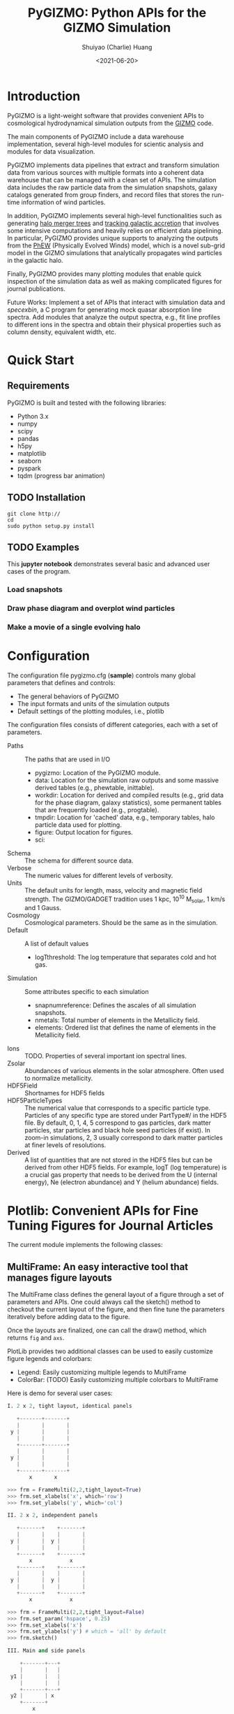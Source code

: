 #+STARTUP: content
#+STARTUP: indent
#+STARTUP: entitiespretty

#+OPTIONS: _:nil

#+TITLE: PyGIZMO: Python APIs for the GIZMO Simulation
#+AUTHOR: Shuiyao (Charlie) Huang
#+DATE: <2021-06-20>
#+EMAIL: shuiyao@umass.edu

* Introduction

PyGIZMO is a light-weight software that provides convenient APIs to cosmological hydrodynamical simulation outputs from the [[http://www.tapir.caltech.edu/~phopkins/Site/GIZMO.html][GIZMO]] code.

The main components of PyGIZMO include a data warehouse implementation, several high-level modules for scientic analysis and modules for data visualization.

PyGIZMO implements data pipelines that extract and transform simulation data from various sources with multiple formats into a coherent data warehouse that can be managed with a clean set of APIs. The simulation data includes the raw particle data from the simulation snapshots, galaxy catalogs generated from group finders, and record files that stores the run-time information of wind particles.

In addition, PyGIZMO implements several high-level functionalities such as generating [[sec:mergertree][halo merger trees]] and [[sec:accretiontracker][tracking galactic accretion]] that involves some intensive computations and heavily relies on efficient data pipelining. In particular, PyGIZMO provides unique supports to analyzing the outputs from the [[https://arxiv.org/abs/2106.01511][PhEW]] (Physically Evolved Winds) model, which is a novel sub-grid model in the GIZMO simulations that analytically propagates wind particles in the galactic halo.

Finally, PyGIZMO provides many plotting modules that enable quick inspection of the simulation data as well as making complicated figures for journal publications.

Future Works: Implement a set of APIs that interact with simulation data and /specexbin/, a C program for generating mock quasar absorption line spectra. Add modules that analyze the output spectra, e.g., fit line profiles to different ions in the spectra and obtain their physical properties such as column density, equivalent width, etc.

* Quick Start

** Requirements

PyGIZMO is built and tested with the following libraries:

#+CAPTION[Lists]: Pre-requisites
+ Python 3.x
+ numpy
+ scipy
+ pandas
+ h5py
+ matplotlib
+ seaborn
+ pyspark
+ tqdm (progress bar animation)

** TODO Installation
#+BEGIN_SRC shell
git clone http://
cd 
sudo python setup.py install
#+END_SRC

** TODO Examples

This *jupyter notebook* demonstrates several basic and advanced user cases of the program.

*** Load snapshots

*** Draw phase diagram and overplot wind particles

*** Make a movie of a single evolving halo


* Configuration

The configuration file pygizmo.cfg (*sample*) controls many global parameters that defines and controls:
+ The general behaviors of PyGIZMO
+ The input formats and units of the simulation outputs
+ Default settings of the plotting modules, i.e., plotlib

The configuration files consists of different categories, each with a set of parameters.

#+CAPTION[Lists]: Categories in the configuration file
+ Paths :: The paths that are used in I/O
           - pygizmo: Location of the PyGIZMO module.
           - data: Location for the simulation raw outputs and some massive derived tables (e.g., phewtable, inittable).
           - workdir: Location for derived and compiled results (e.g., grid data for the phase diagram, galaxy statistics), some permanent tables that are frequently loaded (e.g., progtable).
           - tmpdir: Location for 'cached' data, e.g., temporary tables, halo particle data used for plotting.
           - figure: Output location for figures.
           - sci:
+ Schema :: The schema for different source data.
+ Verbose :: The numeric values for different levels of verbosity.
+ Units :: The default units for length, mass, velocity and magnetic field strength. The GIZMO/GADGET tradition uses 1 kpc, 10^10 M_solar, 1 km/s and 1 Gauss.
+ Cosmology :: Cosmological parameters. Should be the same as in the simulation.
+ Default :: A list of default values
             - logT\under{}threshold: The log temperature that separates cold and hot gas.
+ Simulation :: Some attributes specific to each simulation
                - snapnum\under{}reference: Defines the ascales of all simulation snapshots.
                - n\under{}metals: Total number of elements in the Metallicity field.
                - elements: Ordered list that defines the name of elements in the Metallicity field.
+ Ions :: TODO. Properties of several important ion spectral lines.
+ Zsolar :: Abundances of various elements in the solar atmosphere. Often used to normalize metallicity.
+ HDF5Field :: Shortnames for HDF5 fields
+ HDF5ParticleTypes :: The numerical value that corresponds to a specific particle type. Particles of any specific type are stored under PartType#/ in the HDF5 file. By default, 0, 1, 4, 5 correspond to gas particles, dark matter particles, star particles and black hole seed particles (if exist). In zoom-in simulations, 2, 3 usually correspond to dark matter particles at finer levels of resolutions.
+ Derived :: A list of quantities that are not stored in the HDF5 files but can be derived from other HDF5 fields. For example, logT (log temperature) is a crucial gas property that needs to be derived from the U (internal energy), Ne (electron abundance) and Y (helium abundance) fields.

* Plotlib: Convenient APIs for Fine Tuning Figures for Journal Articles

The current module implements the following classes:

** MultiFrame: An easy interactive tool that manages figure layouts

The MultiFrame class defines the general layout of a figure through a set of parameters and APIs. One could always call the sketch() method to checkout the current layout of the figure, and then fine tune the parameters iteratively before adding data to the figure.

Once the layouts are finalized, one can call the draw() method, which returns ~fig~ and ~axs~.

PlotLib provides two additional classes can be used to easily customize figure legends and colorbars:
  + Legend: Easily customizing multiple legends to MultiFrame
  + ColorBar: (TODO) Easily customizing multiple colorbars to MultiFrame

Here is demo for several user cases:
#+BEGIN_SRC python
I. 2 x 2, tight layout, identical panels

   +-------+-------+
   |       |       |
 y |       |       |
   |       |       |
   +-------+-------+
   |       |       |
 y |       |       |
   |       |       |
   +-------+-------+
       x       x

>>> frm = FrameMulti(2,2,tight_layout=True)
>>> frm.set_xlabels('x', which='row')
>>> frm.set_ylabels('y', which='col')

II. 2 x 2, independent panels

   +-------+    +-------+
   |       |    |       |
 y |       |  y |       |
   |       |    |       |
   +-------+    +-------+
       x            x
   +-------+    +-------+
   |       |    |       |
 y |       |  y |       |
   |       |    |       |
   +-------+    +-------+
       x            x

>>> frm = FrameMulti(2,2,tight_layout=False)
>>> frm.set_param('hspace', 0.25)
>>> frm.set_xlabels('x')
>>> frm.set_ylabels('y') # which = 'all' by default
>>> frm.sketch()

III. Main and side panels

    +-------+---+
    |       |   |
 y1 |       |   |
    |       |   |
    +-------+---+
 y2 |       | x
    +-------+
        x

>>> frm = FrameMulti(2,2)
>>> frm._params.height_ratios = [4, 1]
>>> frm._params.width_ratios = [4, 1]
>>> frm.set_xlabels('x', which=[(1,0),(0,1)])
>>> frm.set_ylabels('y1', which=(0,0))
>>> frm.set_ylabels('y2', which=(1,0))
>>> frm.axisON[3] = False
>>> frm.sketch()

IV. (2) x 3 panels

    +-------+-------+-------+
    |       |       |       |
 y1 |       |       |       |
    |       |       |       |
    |       |       |       |
    +-------+-------+-------+
 y2 |       |       |       |
    +-------+-------+-------+
       x        x       x

>>> frm = FrameMulti(2,3,tight_layout=True)
>>> frm._params.height_ratios = [4, 1]
>>> frm.set_xlabels('x', which='bottom')
>>> frm.set_ylabels('y1', which=(0,0))
>>> frm.set_ylabels('y2', which=(1,0))
>>> frm.sketch()

V. 2 x 2, tight layout with legends

   +-------+-------+ 111
   |       |       | 111
 y |       |       |
   |       |       |
   +-------+-------+
   |    333|       |
 y |       |       |
   |       |       | 2222
   +-------+-------+ 2222
       x       x

>>> frm = FrameMulti(2,2, True)
>>> frm.set_xlabels('xlabel')
>>> frm.set_ylabels('ylabel')

>>> lgd1 = Legend()
>>> lgd1.add_line("lgd1:black line")
>>> frm.add_legend(lgd1, which="upper right", loc="upper right")

>>> lgd2 = Legend()
>>> lgd2.add_patch("lgd2:red patch", fc='red')
>>> frm.add_legend(lgd2, which="lower right", loc="lower right")

>>> lgd3 = Legend()
>>> lgd3.add_line("lgd3:thick blue dashed line", "blue", "--", 2)
>>> frm.add_legend(lgd3, which="lower left", loc="upper right")

>>> frm.set_param('right', 0.80)
>>> frm.sketch()
#+END_SRC

** LinePlot: Interface for line-type plot.

LinePlot provides a unified interface for making line-type plot that includes data from various sources (both models/simulations and observational/experimental data) in a single panel. A popular user case is to compare the GSMFs from many simulations to observational data in a same plot.

It relies on two external files as input:
+ A configuration file (e.g., "lineplot.cfg") that defines the default panel-level attributes (e.g., the x/y limits, labels, tick formats, fontsizes) of different types of plots.
+ A tabular file that defines the color/style schema for various models. The same schema could be used for various types of plots for consistency. Here is an example table:

#+Name: models.dat
| model       | color | style | size | label     |
|-------------+-------+-------+------+-----------|
| l25n288-mfm | red   | -     |    2 | MFM-Hres  |
| l25n144-mfm | red   | --    |    1 | MFM-Lres  |
| l25n288-sph | blue  | -     |    2 | SPH-Hres  |
| l25n144-sph | blue  | --    |    1 | SPH-Lres  |
| baldry12    | black | o     |   12 | Baldry+12 |

Here are some of the advantages of using LinePlot
+ Maintain a consistent color/linestyle schema for each model through a report/paper.
+ Easily build and reload template layouts for various types of plots.

Currently several types (most common ones in extragalactic astronomy) of plots have implemented this interface:
+ LinePlotGSMF: Galactic stellar mass functions
+ LinePlotSMHM: Stellar mass - halo mass functions
+ LinePlotMZR: Mass-metallicity relations

** Map2D: Customizing multi-layer 2D maps for simulations

Map2D is an interface for two-dimensional maps (z = f(x, y)). Most common instance is a density map (2D histogram).

Currently two classes of figures have implemented Map2D:

*** DensityMap: Draw density field for a snapshot

The base layer shows the mass density or temperature distribution of snapshot. The region to display can be a slice from the simulation and at a user defined resolution level. 

A few additional layers can be added to the base layer.
+ Galactic halos :: By default, galactic halos within a given mass range can be displayed as circles whose sizes correspond to the physical radius of the halos.
+ Particles :: A layer of selected particles. Often we overplot wind particles on top of the density map to show the prevalence of galactic winds in a snapshot.
+ (TODO) Contour of different ions (e.g., HI, OVI) :: Note that different ions are sensitive to different physical conditions such as density, temperature and metallicity and therefore trace different structures.

*** PhaseDiagram: Customizing multi-layer phase diagrams



The mass distribution of gas particles in the density-temperature space.

Like in a DensityMap, PhaseDiagram allows a particle layer and a ion contour layer.

** Halo3D: Generating 3D particle layouts for galactic halos

Draw an overall view of the configuration of various types of particles in a selected halo, and two additional views that zoom in on the center of the halo.

One can make a movie (*sample*) showing the evolution of the halo over time by identifying and showing its progenitors in previous snapshots.

* Galaxy and Halo Properties

The ~Analysis~ classes provides functions that compute key diagnostic statistics and analytics for galaxy and halo properties, such as the galactic stellar mass functions (~Gsmf~), stellar mass - halo mass functions (~Smhm~), mass metallicity relation (~Mzr~), halo gas components (~HaloGasComponents~) and halo radial profiles (~RadialProfile~). The results are often saved as permanent tables in designated locations that can be used by the plotting modules for making scientific figures.

** Example: Galactic stellar mass function at multiple redshifts

The following script generates the galactic stellar mass functions at four redshifts from a simulation, saves the result to the work-dir and compares the results with observational data.

Galactic stellar mass function at z = 0,1,2,4
#+BEGIN_SRC python
from simulation import Simulation
from analysis import Gsmf
from plotlib import FrameMulti
from plotlib.lineplot import LinePlot, LinePlotGSMF

# load the simulation
sim = simulation.Simulation("l25n144-test")

# Generate the GSMFs at four redshifts
gsmf = Gsmf(sim)
redshifts = [0.0, 1.0, 2.0, 4.0]
gsmfs.compute(z=redshifts, overwrite=True)

# Make plot
frm = FrameMulti(2, 2, tight_layout=True) # 2 x 2 share-xy
frm.set_xlabels('$\log(M_{gal}/M_\odot)$', loc='bottom')
frm.set_ylabels('$\Phi(M)dMdz$', loc='left')
frm.set_xticks([10.0, 10.5, 11.0, 11.5, 12.0])
frm.set_yticks([-4., -3., -2., -1., 0.0])
frm.draw()

for i, z in enumerate(redshifts):
  lines = LinePlotGSMF(ax=axs[i], models="models.dat")
  lines.add_model('l25n144-test', z=z)
  lines.draw()
#+END_SRC

To compare the results with other simulations and observational data, replace the last section with (with a input file like [[models.dat][this one]]):
#+BEGIN_SRC python
models = ['l25n144-test', 'l25n288-test', 'l25n144-final', 'l25n288-final']
observations = ['baldry12', 'tomczak14', 'tomczak14', 'song16']

for i, z in enumerate(redshifts):
  lines = LinePlotGSMF(ax=axs[i], models="models.dat")
  for model in models:
    lines.add_model(model, z=z)
  lines.add_data(observations[i])
  lines.draw()
#+END_SRC

** Design notes: derived tables and log files

Since some of the computations for derived properties of galaxy and halo properties can be expensive, PyGIZMO automatically saves the results into tabular files at designated locations and keep tracks of any expensive operation that has already been performed on a simulation basis. These results can then be loaded into other modules without having to be re-computed.

PyGIZMO implements this idea using two classes, /DerivedTable/ and /SimLog/, for each simulation/model. Whenever a DerivedTable has been computed and saved, an entry is written into the SimLog with detailed information on how the table was generated (e.g., the parameters that was passed to the ~DerivedTable.build_table() method~). At any time when a particular result is needed, ~DerivedTable.load_table()~ will check the SimLog to see if the table has already been created with the same parameters. If so, unless the keyword overwrite is set to True, the existing result will be loaded. 

The DerivedTable has two sub-classes, PermanentTable and TemporaryTable. The permanent tables are often results that are deterministic and often used, such as the galactic stellar mass functions, merger trees, and the many simulation-level inputs to the [[sec:accretionTracker][accretion tracking engine]]. The temporary tables often have limited usage, are intermediate outputs of a long data pipeline, or depend on user defined parameters.

* Merger Trees
<<sec:mergertree>>
** Halo Merger Trees
Halo merger trees define the relation between two halos at different time. In a simulation, a halo is uniquely determined by a pair Halo(haloId, snapnum), where haloId is the ID of the halo at a particular snapshot (snapnum). 

A halo merger tree reconstructs the assembly history of any halo from a snapshot, locating its main /progenitor/ in all previous snapshots since its formation and defines the relations between all halos at a snapshot to the progenitor at the same snapshot.

The merger trees and the related properties are managed with the ProgTracker class in ~progen.py~.

*** Algorithm
First of all, in each snapshot, one finds the host halo for any halo in the snapshot. The center of a halo must reside within the virial radius of its host halo, which is more massive. The result is saved in a PermanentTable named hostmap.

The main progenitor of any halo in an earlier time is defined as the halo that contains most of its dark matter particles at that snapshot. Since the halo finder only identifies strucutres over a certain mass as halos, the progenitor is not guaranteed to be found if it has not assembled enough mass to be classified as a halo.

A halo from an earlier time is said to be /captured/ by another halo, if most of its mass ends up in a satellite halo of the main descendent of that halo.

** Galaxy Merger Trees


*** Implementation

*Output*
Create /stars_{snapnum}.csv/ for each snapshot
| column  | source  | description                         |
|---------+---------+-------------------------------------|
| snapnum | -       | Integer                             |
| starId  | HDF5    | PID for each star particle          |
| mass    | HDF5    | Mass at this snapshot               |
| galId   | grp     | galId at this snapshot              |
| haloId  | sogrp   | haloId at this snapshot             |
| mainId  | Derived | The Unique galId for the simulation |
| initId  | Derived | First galId after the star formed   |

The mainId file:
| column     | dtype   | description                      |
|------------+---------+----------------------------------|
| mainId     | int64   |                                  |
| snapnum    | int32   |                                  |
| galId      | int32   |                                  |
| hostId     | int32   |                                  |
| Mstar      | float32 | Stellar Mass                     |
| Mtot       | float32 | Galaxy Mass                      |
| Mhost      | float32 | Host Halo Mass                   |
| mainIdNext | int64   | The mainId of its descendent     |

*Find the parent and snaplast of a mainId*
First of all, maybe this information is redundant.

Create a temporary table: galId -> galIdNext

MainId -> galId 
       -> galIdNext (Join, groupby and sortby sum(mass))
       -> MainIdNext (Unique)

Last snapshot: stars having mainId
This snapshot: These stars having different mainId

Brute Force: 
  + Left join by starId to last snapshot, compare mainIdlast and mainId
  + Group by mainIdlast, pick the mainId as max(mass)
    - Expect in most cases mainIdlast == mainId
  + Or. Group by galIdlast, find the galId in the next snapshot
    - galId uniquely determines mainId in the next snapshot

Example:
snap i, mainId j: [[initId1], [InitId2], [InitIdj]]

*Relation between two galaxies at different time*
Task: Find the direct descendent of g0 at a later time t1.

Galaxy g0: (snapnum=t0, galId=0)
Galaxy g1: (snapnum=t1>t0, galId=1)

At time t0, all stars in g0 has the same galId and mainId.
At time t1, they have different galId(t0) and mainId(t0), but supposedly most of them end up in a single galaxy g0'. 
If g0.mainId == g0'.mainId, R(g0, g0') = 'SELF'. 
If g0.mainId <> g0'.mainId, R(g0, g0') = 'MERGE'. 

Define R(g0, g1) according to the relation between g0 and g0''
g0'' at t0 is backtracked from g0':
  + g0''.mainId = g0'.mainId is found. 
    - R(g0, g1) = 'SELF' if g0''.mainId == g0.mainId
    - R(g0, g1) = 'SAT' if g0''.galId == g0.hostId
    - R(g0, g1) = 'CEN' if g0''.hostId == g0.galId
    - R(g0, g1) = 'SIB' if g0''.hostId == g0.hostId not in [g0''.galId, g0.galId]
    - Else: R(g0, g1) = 'NGB'
  + Not found. R(g0, g1) = 'SELF'
    Reason: Most g0 ends up in g0'. g0 formed even before the mainId of g0'. So even if g0'.mainId formed apart from g0, winds from g0 get back to g0's dscendent.

*Global variables*
maxMainId: Int. Counter for the global maximum mainId
spAll: DataFrame. All star particles.

*Procedure*
1. Generate /stars_$snapnum.csv/ Table
~generate_star_history(model, start=0)~: Driver program. Start from earlier snapshot (start) and move forward in time. If start is not 0, read data from the last snapshot that has been processed.
  + ~process_snapshot(model, i)~: Update with the i-th snapshot.
    - ~load_snapshot(snapname, grpname)~: Load HDF5 and grp data
      - ~load_galaxies(fname, numPart)~: Load grp data.
    - ~find_mainId_for_gals(spAll)~: Assign for each galaxy some mainId, if it is the mainId of most stars (by mass) in the galaxy.
    - ~update_mainId_of_stars(spAll, mainIds)~: Update mainId for each star as the mainId of its host galaxy at this snapshot.

2. Generate /galmainid/ Table
Pandas is likely sufficient for this task.
~galtree.py:build_mainId_table()~

3. Find the relations between two halos at different times
Method I. Find the most massive progenitor of any halo gal1 at z1 at z0 (z0 > z1), gal1'. Define the relation between gal1 and any halo at z0 by the relations between gal1' and those halos (SELF, SIB, SAT, CEN, NGB). This method does not require the *mainId* information.
(galId, snapnum<snapnum0) -> (galId, hostId)
In total, ngals * (snapnum0-1) lines.
I can use dark matter to trace halos.

*Caveats*
+ Tidally stripped stars make up around 50% of the total stellar mass. Therefore, we need to make sure that:
  - Assign new mainId to a star only if it is in a SKID galaxy
  - Map mainId at any time only to SKID galaxy (galId != 0)


* Accretion Tracking Engine

<<sec:accretionTracker>>

Analyzing the history of gas accretion into a galaxy is critical to understanding galaxy formation and evolution. The accretion tracking engine in PyGIZMO reconstructs the history of selected gas particles from a wide range of simulation outputs and classifies their accretion events into several categories that are physically motivated. The engine tracks selected gas particles across previous snapshots and analyzes their interactions with the galactic halos and wind particles over time.

** Basic Usage

The accretion.AccretionTracker class provides most of the public APIs for tracking accretion.

This following example creates a pandas DataFrame that tracks the accretion histories for all gas particles in the interstellar medium of a galaxy at z = 0.
#+BEGIN_SRC python
from snapshot import Snapshot
from accretion import AccretionTracker

# Create an instance of the AccretionTracker from a snapshot (z=0)
model = "l25n144-test"    
snap = snapshot.Snapshot(model, 108)
act = AccretionTracker.from_snapshot(snap)

# Prepare all required permanent tables. Load if already existed, otherwise build new.
act.initialize()

# Build temporary tables for selected particles from a galaxy specified by galIdTarget. Will take a while if the tables have not yet generated.
act.build_temporary_tables_for_galaxy(galIdTarget)

# Run the engine and generate result
mwtable = act.compute_wind_mass_partition_by_birthtag()
#+END_SRC

The resulted table can be used to answer many questions. For example, to find the total amount of wind recycling divided into the different categories:
#+BEGIN_SRC python
mwtable.groupby('birthTag')['Mgain'].sum()
#+END_SRC 


** Algorithm
*** Classification scheme
<<sec:categories>>
This following *diagram* demonstrates the algorithm for classifying gas particles according to their accretion history. In a typical scenario, one looks at all the gas particles (form a list of particle IDs, i.e., pidlist) that recently accreted into a galaxy (/target galaxy/) at some time, and classifies them into several accretion mode according their evolution histories at earlier times before accretion. PyGIZMO tracks each of the particle by their unique particle ID over previous snapshots and extracts key information that help classify the particle into one of the following /accretion modes/:

+ /Merger/: The particle was found in another galaxy at some previous time (already accreted at least once prior to the current accretion event). 
+ /Primordial/: For first time accretion, the original component of a gas particle is classified as primordial accretion, which has two sub-categories
  - /Cold accretion/: If the maximum temperature that the gas particle ever reached was below 10^5.5 K (controlled by (~logT_threshold~)).
  - /Hot accretion/: If the maximum temperature was higher.
+ /Recycled/: For first time accretion, the mixed-in wind materials are treated separately from primordial accretion. The wind materials are further classifed according to the relation between the progenitor of the target galaxy /progenitor/ and the galaxy where the winds originated from /birth site/. 
  - /Recycled from self/: The wind materials originated directly from the direct prognitor of the target galaxy at some earlier time.
  - /Recycled from central/: The birth site was the central galaxy of the progenitor.
  - /Recycled from satellite/: The birth site was the satellite galaxy of the progenitor
  - /Recycled from IGM/: The birth site and the progenitor were unrelated at the time of wind launch.

*** Tracking wind component
<<sec:windTracking>>
More about tracking recycled materials: In a PhEW simulation, a normal gas particle may constantly get wind materials from different neighboring wind particles. Tracking every single mass flow between normal gas particles and wind particles and keeping track of where the wind particles came from will take too much disc space and is therefore impractical. Instead, we provide an approximate solution ('Bayesian machine' in the diagram) relying on computing the posterior probability of a gas particle getting materials from each of the recycled categories between two snapshots. See this *journal article* for details.

PubSub

*** Particle splitting
<<sec:particleSplitting>>
In later version of the PhEW, a gas particle splits into two halves when its mass grows to over 3 times its original mass. One of the newly spawned particle will inherit the particle ID while the other one will have a new unique ID. The simulation outputs each of the splitting event into a log files like "split.snapnum". The problem is, how to reconstruct the split history of any given gas particle from these files?

<<def:generation>>
Definition of /generation/: Tracing back in time and starting from 0, the /generation/ of the particle increases by 1 every time when it splitted in the past. If the particle was spawned at some earlier time from a parent, the /generation/ will keep increasing for the parent. 

The following example tracks the /generation/ of a particle with PId = 3, which was spawned from another particle with PId = 12, which was then spawned from PId = 15. The particle splitted at snapnum = 106 and snapnum = 103.

snapnum:     108 107 106 105 104 103 102 101 100 099 098
ParticleID:  3   3   3   3   3   3   12  12  12  12  15 
Split                X           X   X       X       X
generation:  0   0   1   1   1   2   3   3   4   5   6

The particle was at generation = 6 at snapnum = 98. Therefore we assume that only 1/32 (2^-gen) of the mass of particle PId = 15 ended up in particle PId = 3 at snapnum = 108.

Firstly, a permanent table, /splittable/, is built for each simulation (~Simulation.build_splittable()~). Each entry corresponds to a split event and keeps the newly spawned particle ID (PId), the ID of the particle that splitted (parentId), the next snapnum after the split (snapnext) and the generation of the *splitting* particle at this particular splitting event (parentGen).

Then, for a selection of particles, a temporary table, /ancestors/, which basically reconstructs the above diagram, is built with
~AccretionTracker._find_particle_ancestors(splittable, pidlist)~

In each snapshot, ~AccretionTracker.build_gptable()~ loads all particles in the pidlist as well as their parents at that snapshot. The mass of each particle is reduced to match the generation number. For example, using the diagram above, at snapnum = 102, particle(3) did not exist yet, so the program looks for its parent particle(12) and reduce its mass to 1/8.

At any time, one particle could be the parent of multiple particles from later time. In these cases, information of the parent particle is copied multiple times for each of its descendents. However, the generation number for these descendents may not be the same. For example, the following diagram demonstrates the history of particle(4):

snapnum:     108 107 106 105 104 103 102 101 100 099 098
ParticleID:  4   4   4   4   4   4   4   4   12  12  15 
Split                                X       X       X
generation:  0   0   0   0   0   0   1   1   2   2   3

In the end, the final /gptable/ should contain len(pidlist) unique PIds, each having one entry for each snapshot.
        

** Implementation

The accretion tracking engine relies on a set of permanent tables that need to be computed once for each simulation and a set of temporary tables that need to be constructed each time when one selects a new target halo from a snapshot. The following *diagram* demonstrates the workflow.

*** Data structures and schema

#+CAPTION[Table]: A list of Tables
| Table      | Format  | Path  | Sources                     | Description                              |
|------------+---------+-------+-----------------------------+------------------------------------------|
| inittable  | CSV     | $DATA | snapshot, initwinds, rejoin | Wind events (launch/rejoin)              |
| phewtable  | parquet | $DATA | snapshot, inittable, halos  | PhEW particles                           |
| progtable  | CSV     | $WORK | snapshot, halos             | Halo progenitors at earlier times        |
| hostmap    | CSV     | $WORK | halos                       | The host for each halo                   |
| splittable | CSV     | $WORK | split                       | Particle splitting event                 |
| gptable    | parquet | $TMP  | snapshot, halos             | History of gas particles from the target |
| pptable    | parquet | $TMP  | snapshot, phewtable         | History of relevant PhEW particles       |
| halotable  | CSV     | $TMP  | gptable, pptable, halos     | Relevant Halos                           |

Notes: 
+ The source column indicates the raw data from which the table is built.
+ Default paths are defined in the configuration file.

*Permanent tables*
1. The /phewtable/ parquet table (~Simulation.build_phewtable~)

| Field     | dtype   | Description                                 |
|-----------+---------+---------------------------------------------|
| PId*      | int64   | Unique particle ID of a wind(PhEW) particle |
| snapnum   | int32   | Id of any snapshot in which PId is a wind   |
| Mass      | float64 | Mass of the particle at snapnum             |
| haloId    | int32   | haloId of the particle at snapnum           |
| (Mloss)   | float64 | Mass loss since the previous snapshot       |
| (birthId) | int32   | The birthplace of the PhEW particle         |

It's a gigantic table that needs to be frequently queried. It contains the attributes, such as mass and haloId, of all PhEW particles in any snapshot. The Mloss field is derived for each particle (PId) over time. Assume at each snapshot, a total mass of Mloss was lost from the PhEW particle (PId) to the halo (haloId) where it was found at that snapshot.

2. The /inittable/ CSV table (~Simulation.build_inittable()~)

| Field     | dtype   | Description                                   |
|-----------+---------+-----------------------------------------------|
| PId*      | int64   | Unique particle ID of a wind(PhEW) particle   |
| snapfirst | int32   | The snapshot before becoming winds            |
| minit     | float64 | Initial mass                                  |
| birthId   | int32   | haloId of the halo in snapfirst               |
| snaplast  | int32   | The last snapshot                             |
| mlast     | float64 | Mass when the particle appeared the last time |

This table keeps records of all wind events in a simulation, such as when and where a wind particle was launched, the last time a wind particle appeared before fully evaporated, the mass of a wind particle at birth and death.

3. The /progtable/ CSV table (~Snapshot.build_progtable()~)

| Field   | dtype   | Description                               |
|---------+---------+-------------------------------------------|
| haloId* | int32   | Unique haloId in the single snapshot      |
| snapnum | int32   | Id of any previous snapshot               |
| progId  | int32   | haloId of the progenitor in snapnum       |
| hostId  | int32   | haloId of the host halo of the progenitor |
| logMvir | float32 | Virial mass of the progentor              |
| logMsub | float32 | Total mass of the host                    |

This table defines the prognitor of any halo from a snapshot in the previous snapshot. Recursively quering the table finds all previous progenitors of any given halo. We use this table to define the relation between any halo at a given snapshot and any halo in a previous snapshot, using ~progen.get_relationship_between_halos()~

4. The /hostmap/ CSV table (~Simulation.build_hostmap()~)

This maps (snapnum, haloId) to hostId, the host galaxy/halo of the haloId at snapnum.

5. The /splittable/ CSV table (~Simulation.build_splittable()~)

| Field    | dtype   | Description                                 |
|----------+---------+---------------------------------------------|
| PId*     | int64   | Unique particle ID                          |
| parentId | int64   | The ID of its parent from whom it was split |
| Mass     | float64 | The mass of the parent before splitting     |
| atime    | float32 | Time of splitting                           |
| snapnext | int32   | Next snapshot since splitting               |
| gen      | int32   | The generation at the current time          |

*Temporary tables*
1. The temporary /gptable/ Parquet table (~AccretionTracker.build_gptable()~)

#+Name: gptable
| Field   | dtype   | Description                                   |
|---------+---------+-----------------------------------------------|
| PId*    | int64   | Unique particle ID of a gas particle          |
| snapnum | int32   | Id of any previous snapshot                   |
| Mass    | float64 | Mass of the gas particle at snapnum           |
| haloId  | int32   | haloId of the particle at snapnum             |
| (Mgain) | float64 | Total mass gained since the previous snapshot |

It tracks the locations and properties of all selected gas particles (e.g., from a single galaxy at some time) in all the previous snapshots since the beginning of the simulation.

If the gas particle did not exist at any snapshot, find its parent at that snapshot (defined in the /splittable/).

If the particle has splitted before, reduce the Mass be a factor of 2^-gen, where 'gen' is the [[def:generation][generation number]] of the particle.

Finally, a 'Mgain' field is computed as the total mass that the particle gained since the last snapshot, using a window function on each PId.
~AccretionTracker.compute_mgain_partition_by_Pid(gptable)~

The newly generated table is saved as ~gptable_{:03d}_{:05d}.parquet~, where ':03d', ':05d' are snapnum and galIdTarget, respectively.

2. The temporary /pptable/ Parquet table (~AccretionTracker.build_pptable(inittable, phewtable)~)

#+Name: pptable
| Field      | dtype   | Description                                 |
|------------+---------+---------------------------------------------|
| PId*       | int64   | Unique particle ID of a wind(PhEW) particle |
| snapnum    | int32   | Id of a snapshot                            |
| haloId     | int32   | haloId of the particle at snapnum           |
| Mass       | float64 | Mass of the particle at snapnum             |
| (Mloss)    | float64 | Mass loss since the previous snapshot       |
| snapfirst  | int32   | The first snapshot                          |
| birthId    | int32   | haloId of where it is born                  |
| (birthTag) | str     | Relationship tag of its birth halo          |

A subset of the gigantic /phewtable/ with a selection of PhEW particles. A PhEW particle is selected if it ever appeared in any of the halos in the /gptable/. The table should contain a complete record for each selected PhEW particle, i.e., any snapshot in which the particle existed.

The 'Mloss' field is computed as the total mass that the particle lost since the last snapshot, using a window function on each PId.

For each PhEW particle, a birthId indicating its birth galaxy, is found from the /inittable/.

Finally, a birthTag is generated that defines the relationship between the birth galaxy and the target galaxy. This is done with:
~AccretionTracker.define_halo_relationship(progId,progHost,haloId,hostId)~

The newly generated table is saved as ~pptable_{:03d}_{:05d}.parquet~, where ':03d', ':05d' are snapnum and galIdTarget, respectively.

*** Procedure
**** Selecting particles
Select the particles that we want to track. The list of their particle IDs (pidlist) is an input to the AccretionTracker. Depending on the user case, the particles could be:
+ Recently accreted particles on a galaxy.
  API: ~pidlist = Snapshot.get_recent_accretion(galIdTarget)~ (TODO)
+ Current ISM particles within a galaxy(galIdTarget)
  API: ~pidlist = Snapshot.get_gas_particles_in_galaxy(galIdTarget)~

Note that, if the particles do not come from a same galaxy, one needs to get a list of all of their host galaxies and build the temporary tables for every single galaxy individually. 

**** Build/Load permanent tables
~AccretionTracker.initialize()~

**** Build temporary tables for any galaxy(galIdTarget)
~AccretionTracker.build_temporary_tables_for_galaxy(galIdTarget)~
1. Build the [[sec:particleSplitting][splitting histories]] of each particle in the /pidlist/.
  + ~AccretionTracker._find_particle_ancestors(splittable, pidlist)~
  + This creates a temporary table ~AccretionTracker._ancestors~
2. Build the [[gptable][gptable]].
  + ~AccretionTracker.build_gptable(pidlist)~
  + Load gas particles (or their parents) from each snapshot
  + Compute the total mass they gained between two snapshots
3. Build the [[pptable][pptable]].
  + ~AccretionTracker.build_pptable(inittable, phewtable)~
  + Select all PhEW particles that potentially interacted with the particles in the /pidlist/, from the /phewtable/.
  + Find the birth galaxy for each PhEW particle using information from the /inittable/.
  + Compute the mass loss of each PhEW particle between any two consecutive snapshots.
  + Add a birthTag to each PhEW particle that defines the relation between its birth galaxy and the target galaxy(galIdTarget). This operation needs /gptable/, /progtable/ and /hostmap/.
  
**** Classify and accumulate wind materials over time
~AccretionTracker.compuate_wind_mass_partition_by_birthTag()~

The algorithm is [[sec:windTracking][here]]. For the purpose of description here, assume all wind materials lost from the PhEW particles are deposited uniformly in the halo (the prior is unity).

For each snapshot:
1. Compute the total amount of wind materials deposited into each halo by PhEW particles since the last snapshot.
2. Divide the amount into [[sec:categories][categories]] according to the birthTag of the PhEW particle.
3. Find for each halo, the gas particles that it hosted at that snapshot.
4. Compute the wind materials that those gas particles gained since the last snapshot, by category.
5. Accumulate over time for each gas particle.


* Quasar Absorption Line Spectra
Future work.

* TODO Scalable Data Pipelines with Apache Spark


* References
[[http://www.tapir.caltech.edu/~phopkins/Site/GIZMO.html][The GIZMO Simulation Code]]
[[https://arxiv.org/abs/2005.13585][The Physically Evolved Winds (PhEW) Model, Journal Article, I. Model]]
[[https://arxiv.org/abs/2106.01511][The Physically Evolved Winds (PhEW) Model, Journal Article, II. Implementation]]
